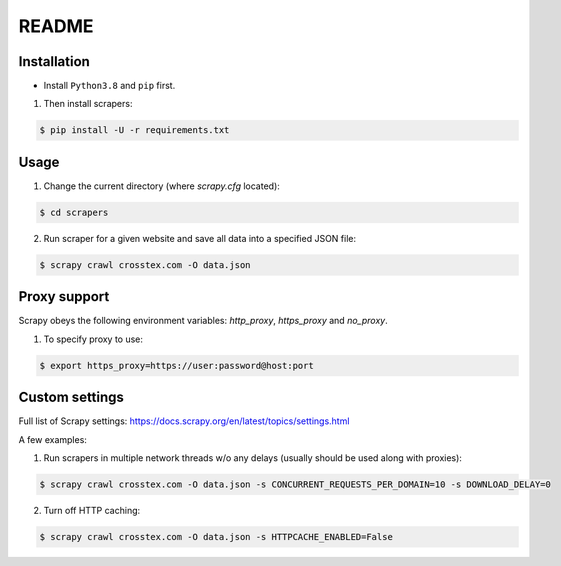 README
======


Installation
------------

* Install ``Python3.8`` and ``pip`` first.

1. Then install scrapers:

.. code:: shell

	$ pip install -U -r requirements.txt


Usage
------

1. Change the current directory (where `scrapy.cfg` located):

.. code:: shell

	$ cd scrapers

2. Run scraper for a given website and save all data into a specified JSON file:

.. code:: shell

	$ scrapy crawl crosstex.com -O data.json


Proxy support
-------------

Scrapy obeys the following environment variables: `http_proxy`, `https_proxy` and `no_proxy`.

1. To specify proxy to use:

.. code:: shell

	$ export https_proxy=https://user:password@host:port


Custom settings
---------------

Full list of Scrapy settings: https://docs.scrapy.org/en/latest/topics/settings.html

A few examples:

1. Run scrapers in multiple network threads w/o any delays (usually should be used along with proxies):

.. code:: shell

	$ scrapy crawl crosstex.com -O data.json -s CONCURRENT_REQUESTS_PER_DOMAIN=10 -s DOWNLOAD_DELAY=0

2. Turn off HTTP caching:

.. code:: shell

	$ scrapy crawl crosstex.com -O data.json -s HTTPCACHE_ENABLED=False
